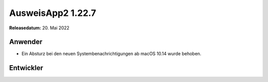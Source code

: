 AusweisApp2 1.22.7
^^^^^^^^^^^^^^^^^^

**Releasedatum:** 20. Mai 2022


Anwender
""""""""
- Ein Absturz bei den neuen Systembenachrichtigungen ab
  macOS 10.14 wurde behoben.


Entwickler
""""""""""
